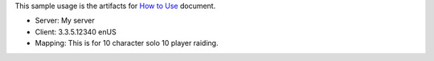 This sample usage is the artifacts for `How to Use <https://wow-wtf.readthedocs.io/en/latest/search.html?q=How+to+Use&check_keywords=yes&area=default>`_ document.

- Server: My server
- Client: 3.3.5.12340 enUS
- Mapping: This is for 10 character solo 10 player raiding.
